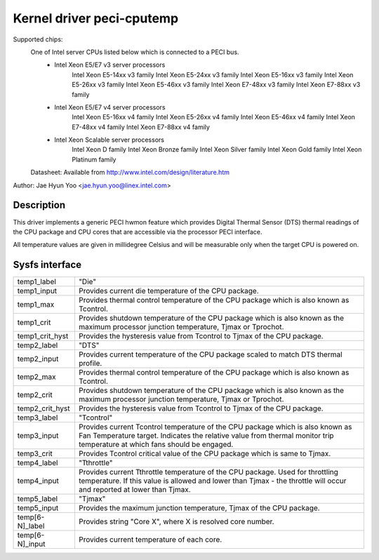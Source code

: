 .. SPDX-License-Identifier: GPL-2.0-only

Kernel driver peci-cputemp
==========================

Supported chips:
	One of Intel server CPUs listed below which is connected to a PECI bus.
		* Intel Xeon E5/E7 v3 server processors
			Intel Xeon E5-14xx v3 family
			Intel Xeon E5-24xx v3 family
			Intel Xeon E5-16xx v3 family
			Intel Xeon E5-26xx v3 family
			Intel Xeon E5-46xx v3 family
			Intel Xeon E7-48xx v3 family
			Intel Xeon E7-88xx v3 family
		* Intel Xeon E5/E7 v4 server processors
			Intel Xeon E5-16xx v4 family
			Intel Xeon E5-26xx v4 family
			Intel Xeon E5-46xx v4 family
			Intel Xeon E7-48xx v4 family
			Intel Xeon E7-88xx v4 family
		* Intel Xeon Scalable server processors
			Intel Xeon D family
			Intel Xeon Bronze family
			Intel Xeon Silver family
			Intel Xeon Gold family
			Intel Xeon Platinum family

	Datasheet: Available from http://www.intel.com/design/literature.htm

Author: Jae Hyun Yoo <jae.hyun.yoo@linex.intel.com>

Description
-----------

This driver implements a generic PECI hwmon feature which provides Digital
Thermal Sensor (DTS) thermal readings of the CPU package and CPU cores that are
accessible via the processor PECI interface.

All temperature values are given in millidegree Celsius and will be measurable
only when the target CPU is powered on.

Sysfs interface
-------------------

======================= =======================================================
temp1_label		"Die"
temp1_input		Provides current die temperature of the CPU package.
temp1_max		Provides thermal control temperature of the CPU package
			which is also known as Tcontrol.
temp1_crit		Provides shutdown temperature of the CPU package which
			is also known as the maximum processor junction
			temperature, Tjmax or Tprochot.
temp1_crit_hyst		Provides the hysteresis value from Tcontrol to Tjmax of
			the CPU package.

temp2_label		"DTS"
temp2_input		Provides current temperature of the CPU package scaled
			to match DTS thermal profile.
temp2_max		Provides thermal control temperature of the CPU package
			which is also known as Tcontrol.
temp2_crit		Provides shutdown temperature of the CPU package which
			is also known as the maximum processor junction
			temperature, Tjmax or Tprochot.
temp2_crit_hyst		Provides the hysteresis value from Tcontrol to Tjmax of
			the CPU package.

temp3_label		"Tcontrol"
temp3_input		Provides current Tcontrol temperature of the CPU
			package which is also known as Fan Temperature target.
			Indicates the relative value from thermal monitor trip
			temperature at which fans should be engaged.
temp3_crit		Provides Tcontrol critical value of the CPU package
			which is same to Tjmax.

temp4_label		"Tthrottle"
temp4_input		Provides current Tthrottle temperature of the CPU
			package. Used for throttling temperature. If this value
			is allowed and lower than Tjmax - the throttle will
			occur and reported at lower than Tjmax.

temp5_label		"Tjmax"
temp5_input		Provides the maximum junction temperature, Tjmax of the
			CPU package.

temp[6-N]_label		Provides string "Core X", where X is resolved core
			number.
temp[6-N]_input		Provides current temperature of each core.

======================= =======================================================
